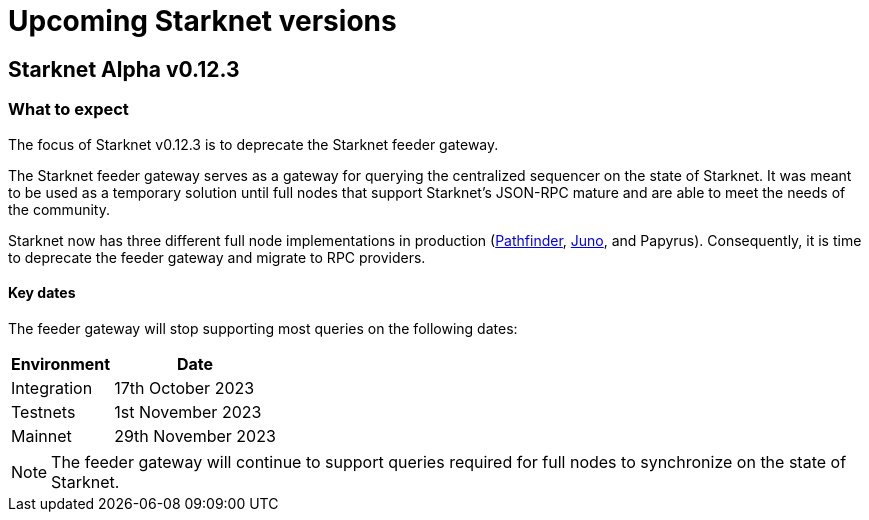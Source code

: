[id="upcoming_versions"]

# Upcoming Starknet versions

## Starknet Alpha v0.12.3

[id="what_to_expect"]
### What to expect
The focus of Starknet v0.12.3 is to deprecate the Starknet feeder gateway.

The Starknet feeder gateway serves as a gateway for querying the centralized sequencer on the state of Starknet. It was meant to be used as a temporary solution until full nodes that support Starknet’s JSON-RPC mature and are able to meet the needs of the community.

Starknet now has three different full node implementations in production (xref:pathfinder_versions.adoc[Pathfinder], xref:juno_versions.adoc[Juno], and Papyrus). Consequently, it is time to deprecate the feeder gateway and migrate to RPC providers.

#### Key dates

The feeder gateway will stop supporting most queries on the following dates:

[%autowidth.stretch]
|===
|Environment |Date

|Integration
|17th October 2023

|Testnets
|1st November 2023

|Mainnet
|29th November 2023
|===

[NOTE]
====
The feeder gateway will continue to support queries required for full nodes to synchronize on the state of Starknet.
====
